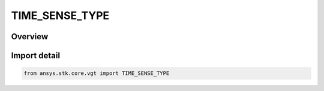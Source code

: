 TIME_SENSE_TYPE
===============

.. py:class:: ansys.stk.core.vgt.TIME_SENSE_TYPE

   IntEnum


.. py:currentmodule:: TIME_SENSE_TYPE

Overview
--------

.. tab-set::

    .. tab-item:: Members
        
        .. list-table::
            :header-rows: 0
            :widths: auto

            * - :py:attr:`~UNKNOWN`
              - Unklnown.

            * - :py:attr:`~TRANSMIT`
              - Position is computed in Time Sense.

            * - :py:attr:`~RECEIVE`
              - Position is computed in Receive Sense.


Import detail
-------------

.. code-block:: python

    from ansys.stk.core.vgt import TIME_SENSE_TYPE


